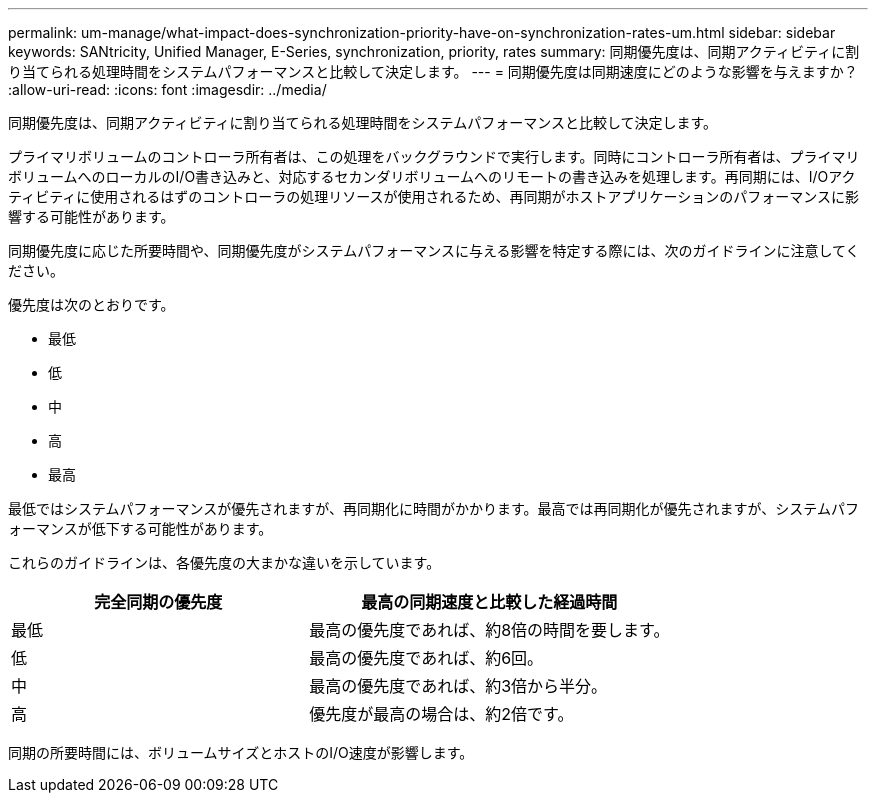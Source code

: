 ---
permalink: um-manage/what-impact-does-synchronization-priority-have-on-synchronization-rates-um.html 
sidebar: sidebar 
keywords: SANtricity, Unified Manager, E-Series, synchronization, priority, rates 
summary: 同期優先度は、同期アクティビティに割り当てられる処理時間をシステムパフォーマンスと比較して決定します。 
---
= 同期優先度は同期速度にどのような影響を与えますか？
:allow-uri-read: 
:icons: font
:imagesdir: ../media/


[role="lead"]
同期優先度は、同期アクティビティに割り当てられる処理時間をシステムパフォーマンスと比較して決定します。

プライマリボリュームのコントローラ所有者は、この処理をバックグラウンドで実行します。同時にコントローラ所有者は、プライマリボリュームへのローカルのI/O書き込みと、対応するセカンダリボリュームへのリモートの書き込みを処理します。再同期には、I/Oアクティビティに使用されるはずのコントローラの処理リソースが使用されるため、再同期がホストアプリケーションのパフォーマンスに影響する可能性があります。

同期優先度に応じた所要時間や、同期優先度がシステムパフォーマンスに与える影響を特定する際には、次のガイドラインに注意してください。

優先度は次のとおりです。

* 最低
* 低
* 中
* 高
* 最高


最低ではシステムパフォーマンスが優先されますが、再同期化に時間がかかります。最高では再同期化が優先されますが、システムパフォーマンスが低下する可能性があります。

これらのガイドラインは、各優先度の大まかな違いを示しています。

[cols="45h,~"]
|===
| 完全同期の優先度 | 最高の同期速度と比較した経過時間 


 a| 
最低
 a| 
最高の優先度であれば、約8倍の時間を要します。



 a| 
低
 a| 
最高の優先度であれば、約6回。



 a| 
中
 a| 
最高の優先度であれば、約3倍から半分。



 a| 
高
 a| 
優先度が最高の場合は、約2倍です。

|===
同期の所要時間には、ボリュームサイズとホストのI/O速度が影響します。
